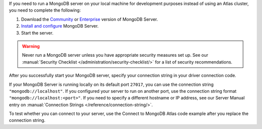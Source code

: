 If you need to run a MongoDB server on your local machine for development
purposes instead of using an Atlas cluster, you need to complete the following:

1. Download the `Community <https://www.mongodb.com/try/download/community>`__
   or `Enterprise <https://www.mongodb.com/try/download/enterprise>`__ version
   of MongoDB Server.

#. `Install and configure <https://docs.mongodb.com/manual/installation/>`__
   MongoDB Server.

#. Start the server.

.. warning::

   Never run a MongoDB server unless you have appropriate security measures
   set up. See our :manual:`Security Checklist </administration/security-checklist/>`
   for a list of security recommendations.

After you successfully start your MongoDB server, specify your connection
string in your driver connection code.

If your MongoDB Server is running locally on its default port ``27017``, you
can use the connection string ``"mongodb://localhost"``. If you configured
your server to run on another port, use the connection string format
``"mongodb://localhost:<port>"``. If you need to specify a different hostname
or IP address, see our Server Manual entry on :manual:`Connection Strings </reference/connection-string/>`.

To test whether you can connect to your server, use the Connect to MongoDB
Atlas code example after you replace the connection string.
